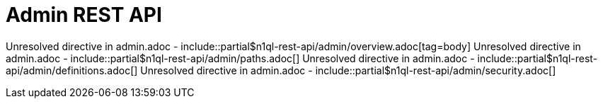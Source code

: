 = Admin REST API
:description: Unresolved directive in admin.adoc - include::partial$n1ql-rest-api/admin/overview.adoc[tag=body] \
Unresolved directive in admin.adoc - include::partial$n1ql-rest-api/admin/paths.adoc[] \
Unresolved directive in admin.adoc - include::partial$n1ql-rest-api/admin/definitions.adoc[] \
Unresolved directive in admin.adoc - include::partial$n1ql-rest-api/admin/security.adoc[]

// Cluster-level settings from node-level
:queryCompletedLimit: xref:rest-api:rest-cluster-query-settings.adoc#queryCompletedLimit
:queryCompletedThreshold: xref:rest-api:rest-cluster-query-settings.adoc#queryCompletedThreshold
:queryLogLevel: xref:rest-api:rest-cluster-query-settings.adoc#queryLogLevel
:queryN1QLFeatCtrl: xref:rest-api:rest-cluster-query-settings.adoc#queryN1qlFeatCtrl
:queryPreparedLimit: xref:rest-api:rest-cluster-query-settings.adoc#queryPreparedLimit

// Request-level parameters from node-level
:controls_req: xref:settings:query-settings.adoc#controls_req
:pretty_req: xref:settings:query-settings.adoc#pretty_req
:profile_req: xref:settings:query-settings.adoc#profile_req
:client_context_id: xref:settings:query-settings.adoc#client_context_id

// Cluster-level settings from node-level and request-level
:queryMaxParallelism: xref:rest-api:rest-cluster-query-settings.adoc#queryMaxParallelism
:queryPipelineBatch: xref:rest-api:rest-cluster-query-settings.adoc#queryPipelineBatch
:queryPipelineCap: xref:rest-api:rest-cluster-query-settings.adoc#queryPipelineCap
:queryScanCap: xref:rest-api:rest-cluster-query-settings.adoc#queryScanCap
:queryTimeout: xref:rest-api:rest-cluster-query-settings.adoc#queryTimeout

// Request-level parameters from node-level and cluster-level
:max_parallelism_req: xref:settings:query-settings.adoc#max_parallelism_req
:pipeline_batch_req: xref:settings:query-settings.adoc#pipeline_batch_req
:pipeline_cap_req: xref:settings:query-settings.adoc#pipeline_cap_req
:scan_cap_req: xref:settings:query-settings.adoc#scan_cap_req
:timeout_req: xref:settings:query-settings.adoc#timeout_req

// Node-level parameters (internal)
:completed-threshold-srv: xref:completed-threshold

{description}
